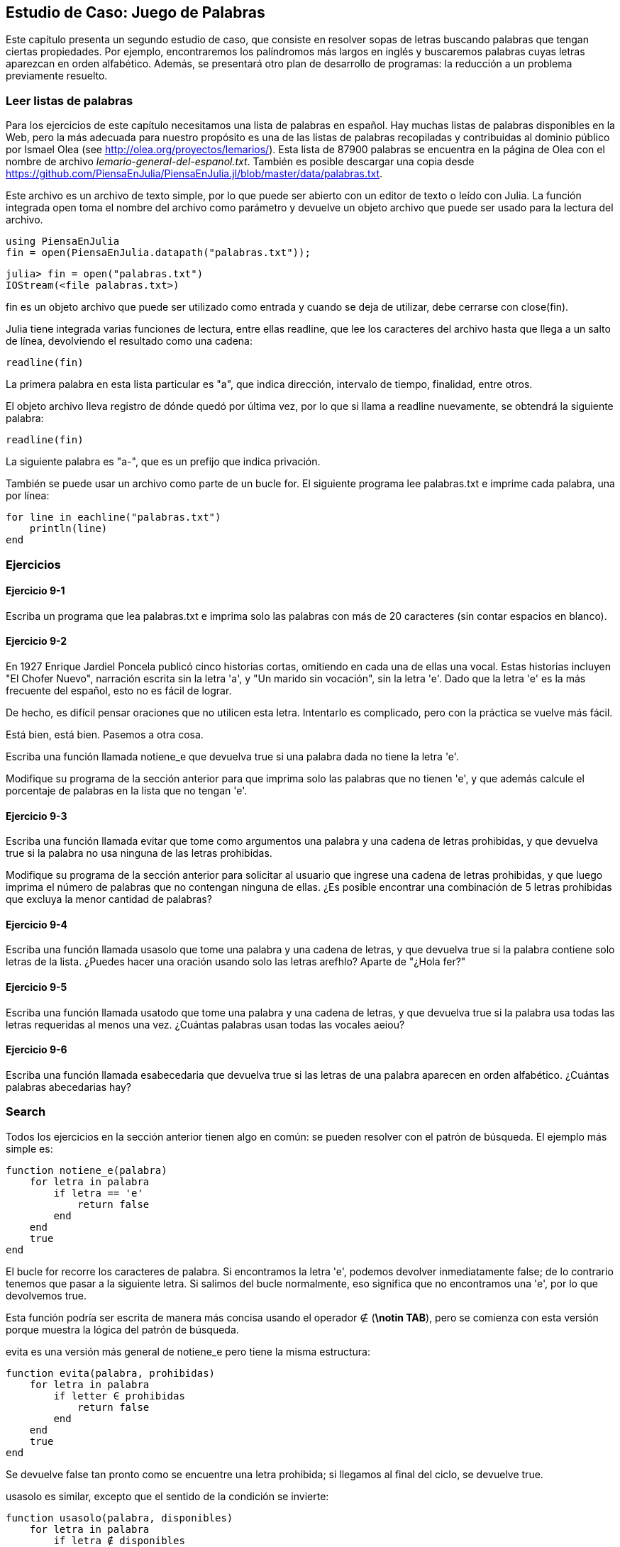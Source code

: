 [[chap09]]
== Estudio de Caso: Juego de Palabras

Este capítulo presenta un segundo estudio de caso, que consiste en resolver sopas de letras buscando palabras que tengan ciertas propiedades. Por ejemplo, encontraremos los palíndromos más largos en inglés y buscaremos palabras cuyas letras aparezcan en orden alfabético. Además, se presentará otro plan de desarrollo de programas: la reducción a un problema previamente resuelto.

[[reading_word_lists]]
=== Leer listas de palabras

Para los ejercicios de este capítulo necesitamos una lista de palabras en español. Hay muchas listas de palabras disponibles en la Web, pero la más adecuada para nuestro propósito es una de las listas de palabras recopiladas y contribuidas al dominio público por Ismael Olea (see http://olea.org/proyectos/lemarios/). Esta lista de 87900 palabras se encuentra en la página de Olea con el nombre de archivo _lemario-general-del-espanol.txt_. También es posible descargar una copia desde https://github.com/PiensaEnJulia/PiensaEnJulia.jl/blob/master/data/palabras.txt.
(((lemario)))

Este archivo es un archivo de texto simple, por lo que puede ser abierto con un editor de texto o leído con Julia. La función integrada +open+ toma el nombre del archivo como parámetro y devuelve un objeto archivo que puede ser usado para la lectura del archivo.
(((open)))((("function", "Base", "open", see="open")))

[source,@julia-eval chap09]
----
using PiensaEnJulia
fin = open(PiensaEnJulia.datapath("palabras.txt"));
----

[source,jlcon]
----
julia> fin = open("palabras.txt")
IOStream(<file palabras.txt>)
----

+fin+ es un objeto archivo que puede ser utilizado como entrada y cuando se deja de utilizar, debe cerrarse con +close(fin)+.

Julia tiene integrada varias funciones de lectura, entre ellas +readline+, que lee los caracteres del archivo hasta que llega a un +salto de línea+, devolviendo el resultado como una cadena:
(((file stream)))(((input)))(((readline)))((("function", "Base", "readline", see="readline")))(((close)))

[source,@julia-repl chap09]
----
readline(fin)
----

La primera palabra en esta lista particular es "a", que indica dirección, intervalo de tiempo, finalidad, entre otros.

El objeto archivo lleva registro de dónde quedó por última vez, por lo que si llama a readline nuevamente, se obtendrá la siguiente palabra:

[source,@julia-repl chap09]
----
readline(fin)
----

La siguiente palabra es "a-", que es un prefijo que indica privación.

También se puede usar un archivo como parte de un bucle +for+. El siguiente programa lee +palabras.txt+ e imprime cada palabra, una por línea:
(((for statement)))(((eachline)))((("function", "Base", "eachline", see="eachline")))

[source,julia]
----
for line in eachline("palabras.txt")
    println(line)
end
----


=== Ejercicios

[[ex09-1]]
==== Ejercicio 9-1

Escriba un programa que lea +palabras.txt+ e imprima solo las palabras con más de 20 caracteres (sin contar espacios en blanco).

[[ex09-2]]
==== Ejercicio 9-2

En 1927 Enrique Jardiel Poncela publicó cinco historias cortas, omitiendo en cada una de ellas una vocal. Estas historias incluyen "El Chofer Nuevo", narración escrita sin la letra +'a'+, y "Un marido sin vocación", sin la letra +'e'+. Dado que la letra +'e'+ es la más frecuente del español, esto no es fácil de lograr.
(((Poncela, Enrique Jardiel)))

De hecho, es difícil pensar oraciones que no utilicen esta letra. Intentarlo es complicado, pero con la práctica se vuelve más fácil.

Está bien, está bien. Pasemos a otra cosa.

Escriba una función llamada +notiene_e+ que devuelva +true+ si una palabra dada no tiene la letra +'e'+.
(((hasno_e)))((("function", "programmer-defined", "hasno_e", see="hasno_e")))

Modifique su programa de la sección anterior para que imprima solo las palabras que no tienen +'e'+, y que además calcule el porcentaje de palabras en la lista que no tengan +'e'+.

[[ex09-3]]
==== Ejercicio 9-3

Escriba una función llamada +evitar+ que tome como argumentos una palabra y una cadena de letras prohibidas, y que devuelva +true+ si la palabra no usa ninguna de las letras prohibidas.
(((avoids)))((("function", "programmer-defined", "avoids", see="avoids")))

Modifique su programa de la sección anterior para solicitar al usuario que ingrese una cadena de letras prohibidas, y que luego imprima el número de palabras que no contengan ninguna de ellas. ¿Es posible encontrar una combinación de 5 letras prohibidas que excluya la menor cantidad de palabras?

[[ex09-4]]
==== Ejercicio 9-4

Escriba una función llamada +usasolo+ que tome una palabra y una cadena de letras, y que devuelva +true+ si la palabra contiene solo letras de la lista. ¿Puedes hacer una oración usando solo las letras +arefhlo+? Aparte de +"¿Hola fer?"+
(((usesonly)))((("function", "programmer-defined", "usesonly", see="usesonly")))

[[ex09-5]]
==== Ejercicio 9-5

Escriba una función llamada +usatodo+ que tome una palabra y una cadena de letras, y que devuelva +true+ si la palabra usa todas las letras requeridas al menos una vez. ¿Cuántas palabras usan todas las vocales +aeiou+? 
(((usesall)))((("function", "programmer-defined", "usesall", see="usesall")))

[[ex09-6]]
==== Ejercicio 9-6

Escriba una función llamada +esabecedaria+ que devuelva +true+ si las letras de una palabra aparecen en orden alfabético. ¿Cuántas palabras abecedarias hay?
(((isabecedarian)))((("function", "programmer-defined", "isabecedarian", see="isabecedarian")))

[[search]]
=== Search

Todos los ejercicios en la sección anterior tienen algo en común: se pueden resolver con el patrón de búsqueda. El ejemplo más simple es:
(((search)))(((hasno_e)))

[source,@julia-setup chap09]
----
function notiene_e(palabra)
    for letra in palabra
        if letra == 'e'
            return false
        end
    end
    true
end
----

El bucle +for+ recorre los caracteres de palabra. Si encontramos la letra +'e'+, podemos devolver inmediatamente +false+; de lo contrario tenemos que pasar a la siguiente letra. Si salimos del bucle normalmente, eso significa que no encontramos una +'e'+, por lo que devolvemos +true+.

Esta función podría ser escrita de manera más concisa usando el operador +∉+ (*+\notin TAB+*), pero se comienza con esta versión porque muestra la lógica del patrón de búsqueda.
(((∉)))((("operator", "Base", "∉", see="∉")))

+evita+ es una versión más general de +notiene_e+ pero tiene la misma estructura:
(((avoids)))

[source,@julia-setup chap09]
----
function evita(palabra, prohibidas)
    for letra in palabra
        if letter ∈ prohibidas
            return false
        end
    end
    true
end
----

Se devuelve +false+ tan pronto como se encuentre una letra prohibida; si llegamos al final del ciclo, se devuelve +true+.

+usasolo+ es similar, excepto que el sentido de la condición se invierte:
(((usesonly)))

[source,@julia-setup chap09]
----
function usasolo(palabra, disponibles)
    for letra in palabra
        if letra ∉ disponibles
            return false
        end
    end
    true
end
----

En vez de un conjunto de letras prohibidas, se tiene un conjunto de letras disponibles. Si encontramos una letra en +palabra+ que no está en +disponible+, se devuelve +false+.

+usatodo+ es similar, excepto que se invierte el papel de la palabra y la cadena de letras:
(((usesall)))

[source,@julia-setup chap09]
----
function usatodo(palabra, requeridas)
    for letra in requeridas 
        if letra ∉ palabra
            return false
        end
    end
    true
end
----

En lugar de recorrer las letras de la palabra, el bucle recorre las letras requeridas. Si alguna de las letras requeridas no aparece en la palabra, se devuelve +false+.

Si pensáramos como un informático reconoceríamos que +usatodo+ es una instancia de un problema previamente resuelto, y podríamos haber escrito:

[source,@julia-setup chap09]
----
function usatodo(palabra, requeridas)
    usasolo(requeridas, palabra)
end
----

Este es un ejemplo de una forma de desarrollar programas llamada _reducción a un problema resuelto previamente_, lo que significa que se reconoce el problema en el que se está trabajando como una instancia de un problema ya resuelto y se aplica la solución existente.
(((program development plan)))(((reduction to a previously solved problem)))


=== Bucle con índices

Las funciones de la sección anterior fueron escritas con ciclos +for+ porque solo se necesitaban los caracteres en las cadenas, no hubo necesidad de trabajar con los índices. 

Para +esabecedaria+ tenemos que comparar letras adyacentes, lo cual es un poco complicado con un ciclo +for+:
(((isabecedarian)))(((for statement)))

[source,@julia-setup chap09]
----
function esabecedaria(palabra)
    i = firstindex(palabra)
    previa = palabra[i]
    j = nextind(palabra, i)
    for c in palabra[j:end]
        if c < previa
            return false
        end
        previa = c
    end
    true
end
----

Otra alternativa es usar recursividad:
(((recursion)))

[source,@julia-setup chap09]
----
function esabecedaria(palabra)
    if length(palabra) <= 1
        return true
    end
    i = firstindex(palabra)
    j = nextind(palabra, i)
    if palabra[i] > palabra[j]
        return false
    end
    esabecedaria(palabra[j:end])
end
----

Otra opción es usar un ciclo +while+:
(((while statement)))

[source,@julia-setup chap09]
----
function esabecedaria(palabra)
    i = firstindex(palabra)
    j = nextind(palabra, 1)
    while j <= sizeof(palabra)
        if palabra[j] < palabra[i]
            return false
        end
        i = j
        j = nextind(palabra, i)
    end
    true
end
----

El ciclo comienza en +i=1+ y +j=nextind(palabra, 1)+ y termina cuando +j>sizeof(palabra)+. En cada iteración, se compara el carácter ++i++ésimo (que se puede considerar como el carácter actual) con el carácter ++j++ésimo (que se puede considerar como el siguiente).

Si el siguiente carácter es menor (va antes en el alfabeto) que el actual, entonces la palabra no tiene sus letras en orden alfabético, y se devuelve +false+.

Si llegamos al final del ciclo sin encontrar letras que imposibiliten el orden alfabético, entonces la palabra pasa la prueba. Para convencerse de que el ciclo termina correctamente, considere como ejemplo la palabra +"Abel"+.

A continuación se muestra una versión de +espalindromo+ que usa dos índices; uno comienza al principio de la palabra y aumenta su valor; el otro comienza al final y disminuye su valor.
(((ispalindrome)))

[source,@julia-setup chap09]
----
function espalindromo(palabra)
    i = firstindex(palabra)
    j = lastindex(palabra)
    while i<j
        if palabra[i] != palabra[j]
            return false
        end
        i = nextind(palabra, i)
        j = prevind(palabra, j)
    end
    true
end
----

O podríamos reducir este problema a uno previamente resuelto y escribir:

[source,@julia-setup chap08]
----
function espalindromo(palabra)
    isreverse(palabra, palabra)
end
----

Using +isreverse+ from <<deb08>>.
(((isreverse)))


=== Debugging

Testing programs is hard. The functions in this chapter are relatively easy to test because you can check the results by hand. Even so, it is somewhere between difficult and impossible to choose a set of words that test for all possible errors.
(((debugging)))

Taking +hasno_e+ as an example, there are two obvious cases to check: words that have an +'e'+ should return +false+, and words that don’t should return +true+. You should have no trouble coming up with one of each.

Within each case, there are some less obvious subcases. Among the words that have an “e”, you should test words with an “e” at the beginning, the end, and somewhere in the middle. You should test long words, short words, and very short words, like the empty string. The empty string is an example of a _special case_, which is one of the non-obvious cases where errors often lurk.
(((special case)))

In addition to the test cases you generate, you can also test your program with a word list like +palabras.txt+. By scanning the output, you might be able to catch errors, but be careful: you might catch one kind of error (words that should not be included, but are) and not another (words that should be included, but aren’t).

In general, testing can help you find bugs, but it is not easy to generate a good set of test cases, and even if you do, you can’t be sure your program is correct. According to a legendary computer scientist:
(((Dijkstra, Edsger W.)))

[quote,  Edsger W. Dijkstra]
____
Program testing can be used to show the presence of bugs, but never to show their absence!
____

=== Glossary

file stream::
A value that represents an open file.
(((file stream)))

reduction to a previously solved problem::
A way of solving a problem by expressing it as an instance of a previously solved problem.
(((reduction to a previously solved problem)))

special case::
A test case that is atypical or non-obvious (and less likely to be handled correctly).
(((special case)))


=== Exercises

[[ex09-7]]
==== Exercise 9-7

This question is based on a Puzzler that was broadcast on the radio program _Car Talk_ (https://www.cartalk.com/puzzler/browse):
(((Car Talk)))

[quote]
____
Give me a word with three consecutive double letters. I’ll give you a couple of words that almost qualify, but don’t. For example, the word committee, c-o-m-m-i-t-t-e-e. It would be great except for the 'i' that sneaks in there. Or Mississippi: M-i-s-s-i-s-s-i-p-p-i. If you could take out those i’s it would work. But there is a word that has three consecutive pairs of letters and to the best of my knowledge this may be the only word. Of course there are probably 500 more but I can only think of one. What is the word?
____

Write a program to find it.

[[ex09-8]]
==== Exercise 9-8

Here’s another _Car Talk_ Puzzler (https://www.cartalk.com/puzzler/browse):

[quote]
____
I was driving on the highway the other day and I happened to notice my odometer. Like most odometers, it shows six digits, in whole miles only. So, if my car had 300000 miles, for example, I’d see 3-0-0-0-0-0.

Now, what I saw that day was very interesting. I noticed that the last 4 digits were palindromic; that is, they read the same forward as backward. For example, 5-4-4-5 is a palindrome, so my odometer could have read 3-1-5-4-4-5.

One mile later, the last 5 numbers were palindromic. For example, it could have read 3-6-5-4-5-6. One mile after that, the middle 4 out of 6 numbers were palindromic. And you ready for this? One mile later, all 6 were palindromic!

The question is, what was on the odometer when I first looked?
____

Write a Julia program that tests all the six-digit numbers and prints any numbers that satisfy these requirements.

[[ex09-9]]
==== Exercise 9-9

Here’s another _Car Talk_ Puzzler you can solve with a search (https://www.cartalk.com/puzzler/browse):

[quote]
____
Recently I had a visit with my mom and we realized that the two digits that make up my age when reversed resulted in her age. For example, if she’s 73, I’m 37. We wondered how often this has happened over the years but we got sidetracked with other topics and we never came up with an answer.

When I got home I figured out that the digits of our ages have been reversible six times so far. I also figured out that if we’re lucky it would happen again in a few years, and if we’re really lucky it would happen one more time after that. In other words, it would have happened 8 times over all. So the question is, how old am I now?
____

Write a Julia program that searches for solutions to this Puzzler.

[TIP]
====
You might find the function +lpad+ useful.
(((lpad)))((("function", "Base", "lpad", see="lpad")))
====

